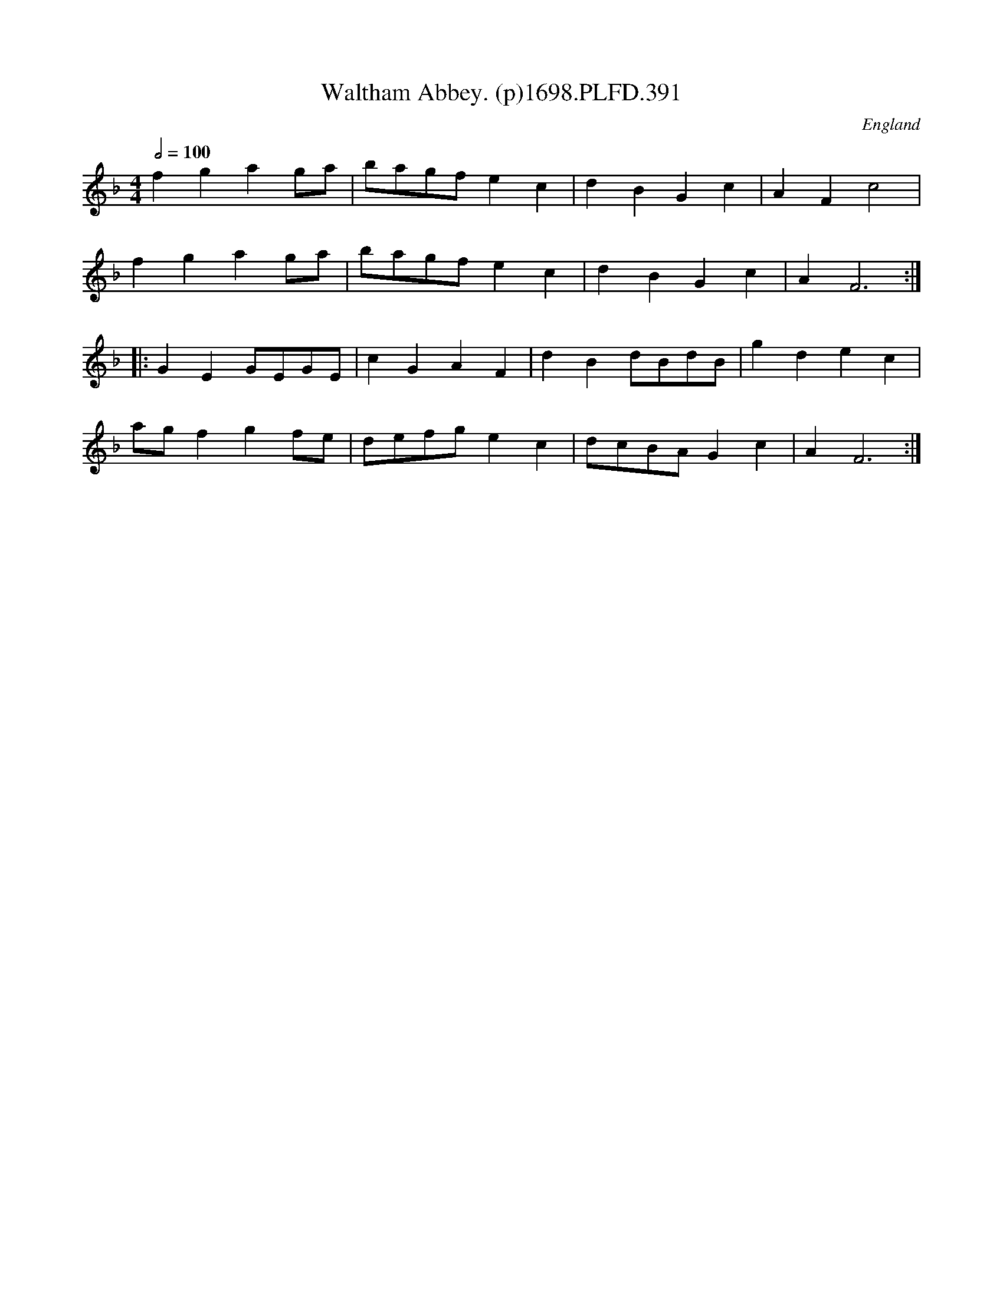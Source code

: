 X:391
T:Waltham Abbey. (p)1698.PLFD.391
M:4/4
L:1/4
Q:1/2=100
S:Playford, Dancing Master,9th Ed,extra pages(9C),1698.
O:England
H:1698
Z:Chris Partington
K:F
fgag/a/|b/a/g/f/ec|dBGc|AFc2|
fgag/a/|b/a/g/f/ec|dBGc|AF3:|
|:GEG/E/G/E/|cGAF|dBd/B/d/B/|gdec|
a/g/fgf/e/|d/e/f/g/ec|d/c/B/A/Gc|AF3:|
